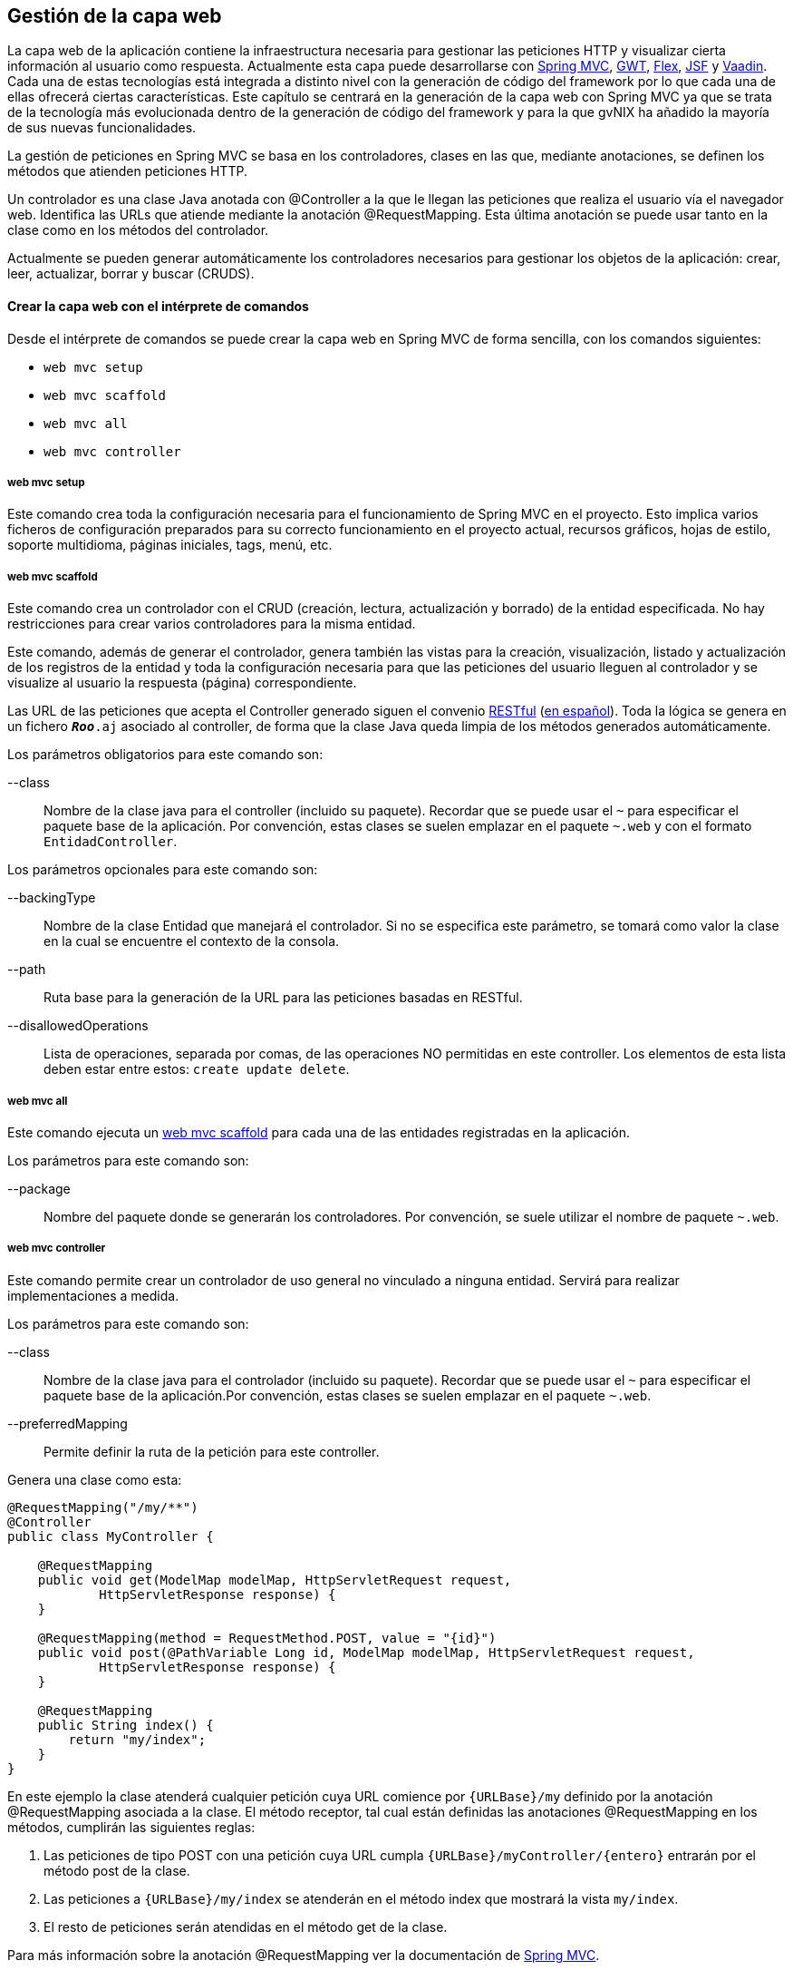 Gestión de la capa web
----------------------

//Push down level title
:leveloffset: 2


La capa web de la aplicación contiene la infraestructura necesaria para
gestionar las peticiones HTTP y visualizar cierta información al usuario
como respuesta. Actualmente esta capa puede desarrollarse con
http://docs.spring.io/spring/docs/3.2.4.RELEASE/spring-framework-reference/html/mvc.html[Spring
MVC], http://code.google.com/webtoolkit/[GWT],
http://www.adobe.com/es/products/flex.html[Flex],
http://javaserverfaces.java.net/[JSF] y https://vaadin.com/[Vaadin].
Cada una de estas tecnologías está integrada a distinto nivel con la
generación de código del framework por lo que cada una de ellas ofrecerá
ciertas características. Este capítulo se centrará en la generación de
la capa web con Spring MVC ya que se trata de la tecnología más
evolucionada dentro de la generación de código del framework y para la
que gvNIX ha añadido la mayoría de sus nuevas funcionalidades.

La gestión de peticiones en Spring MVC se basa en los controladores,
clases en las que, mediante anotaciones, se definen los métodos que
atienden peticiones HTTP.

Un controlador es una clase Java anotada con @Controller a la que le
llegan las peticiones que realiza el usuario vía el navegador web.
Identifica las URLs que atiende mediante la anotación @RequestMapping.
Esta última anotación se puede usar tanto en la clase como en los
métodos del controlador.

Actualmente se pueden generar automáticamente los controladores
necesarios para gestionar los objetos de la aplicación: crear, leer,
actualizar, borrar y buscar (CRUDS).

Crear la capa web con el intérprete de comandos
-----------------------------------------------

Desde el intérprete de comandos se puede crear la capa web en Spring MVC
de forma sencilla, con los comandos siguientes:

* `web mvc setup`
* `web mvc scaffold`
* `web mvc all`
* `web mvc controller`

web mvc setup
~~~~~~~~~~~~~

Este comando crea toda la configuración necesaria para el funcionamiento
de Spring MVC en el proyecto. Esto implica varios ficheros de
configuración preparados para su correcto funcionamiento en el proyecto
actual, recursos gráficos, hojas de estilo, soporte multidioma, páginas
iniciales, tags, menú, etc.

web mvc scaffold
~~~~~~~~~~~~~~~~

Este comando crea un controlador con el CRUD (creación, lectura,
actualización y borrado) de la entidad especificada. No hay
restricciones para crear varios controladores para la misma entidad.

Este comando, además de generar el controlador, genera también las
vistas para la creación, visualización, listado y actualización de los
registros de la entidad y toda la configuración necesaria para que las
peticiones del usuario lleguen al controlador y se visualize al usuario
la respuesta (página) correspondiente.

Las URL de las peticiones que acepta el Controller generado siguen el
convenio
http://en.wikipedia.org/wiki/Representational_State_Transfer[RESTful]
(http://es.wikipedia.org/wiki/Representational_State_Transfer[en
español]). Toda la lógica se genera en un fichero `*_Roo_*.aj` asociado
al controller, de forma que la clase Java queda limpia de los métodos
generados automáticamente.

Los parámetros obligatorios para este comando son:

--class::
  Nombre de la clase java para el controller (incluido su paquete).
  Recordar que se puede usar el `~` para especificar el paquete base de
  la aplicación. Por convención, estas clases se suelen emplazar en el
  paquete `~.web` y con el formato `EntidadController`.

Los parámetros opcionales para este comando son:

--backingType::
  Nombre de la clase Entidad que manejará el controlador. Si no se
  especifica este parámetro, se tomará como valor la clase en la cual se
  encuentre el contexto de la consola.
--path::
  Ruta base para la generación de la URL para las peticiones basadas en
  RESTful.
--disallowedOperations::
  Lista de operaciones, separada por comas, de las operaciones NO
  permitidas en este controller. Los elementos de esta lista deben estar
  entre estos: `create update
              delete`.

web mvc all
~~~~~~~~~~~

Este comando ejecuta un
link:#_web_mvc_scaffold[web
mvc scaffold] para cada una de las entidades registradas en la
aplicación.

Los parámetros para este comando son:

--package::
  Nombre del paquete donde se generarán los controladores. Por
  convención, se suele utilizar el nombre de paquete `~.web`.

web mvc controller
~~~~~~~~~~~~~~~~~~

Este comando permite crear un controlador de uso general no vinculado a
ninguna entidad. Servirá para realizar implementaciones a medida.

Los parámetros para este comando son:

--class::
  Nombre de la clase java para el controlador (incluido su paquete).
  Recordar que se puede usar el `~` para especificar el paquete base de
  la aplicación.Por convención, estas clases se suelen emplazar en el
  paquete `~.web`.
--preferredMapping::
  Permite definir la ruta de la petición para este controller.


Genera una clase como esta:

------------------------------------------------------------------------------------------
@RequestMapping("/my/**")
@Controller
public class MyController {

    @RequestMapping
    public void get(ModelMap modelMap, HttpServletRequest request,
            HttpServletResponse response) {
    }

    @RequestMapping(method = RequestMethod.POST, value = "{id}")
    public void post(@PathVariable Long id, ModelMap modelMap, HttpServletRequest request,
            HttpServletResponse response) {
    }

    @RequestMapping
    public String index() {
        return "my/index";
    }
}
------------------------------------------------------------------------------------------

En este ejemplo la clase atenderá cualquier petición cuya URL comience
por `{URLBase}/my` definido por la anotación @RequestMapping asociada a
la clase. El método receptor, tal cual están definidas las anotaciones
@RequestMapping en los métodos, cumplirán las siguientes reglas:

1.  Las peticiones de tipo POST con una petición cuya URL cumpla
`{URLBase}/myController/{entero}` entrarán por el método post de la
clase.
2.  Las peticiones a `{URLBase}/my/index` se atenderán en el método
index que mostrará la vista `my/index`.
3.  El resto de peticiones serán atendidas en el método get de la clase.

Para más información sobre la anotación @RequestMapping ver la
documentación de
http://docs.spring.io/spring/docs/3.2.4.RELEASE/spring-framework-reference/html/mvc.html#mvc-ann-requestmapping[Spring
MVC].

Este comando, además, generará la vista la vista
`WEB-INF/views/my/index.jspx`, añadirá una entrada de menú para ella y
actualizará el fichero `WEB-INF/i18n/application.properties` con
entradas de internacionalización.

Proyecto ejemplo
~~~~~~~~~~~~~~~~

Continuando con el proyecto del tutorial, la capa web de la aplicación
de venta de pizzas se creará con la siguiente secuencia de comandos:

-------------------------------------------------------
~.domain.PizzaOrder roo> web mvc setup
~.domain.PizzaOrder roo> web mvc all --package ~.web
-------------------------------------------------------

Crear la capa web con un IDE
----------------------------

Para que una clase `Java` sea un controlador de Spring MVC debe estar
anotada con la anotación @Controller y añadir la anotación
http://docs.spring.io/spring/docs/3.2.4.RELEASE/spring-framework-reference/html/mvc.html#mvc-ann-requestmapping[@RequestMapping]
como convenga para definir la correspondencia entre una URL y los
métodos del controlador. Los controladores pueden ser a medida, para
realizar las operaciones específicas o se pueden crear controladores
para la gestión del CRUD (creación, lectura, actualización y borrado) de
las entidades.

Controlador a medida
~~~~~~~~~~~~~~~~~~~~

Para crear un controlador a medida, además de generar la clase con la
anotaciones pertinentes, se debe tener en cuenta las siguientes
cuestiones:

* Si se utiliza una vista, crearla dentro de `WEB-INF/views/{path}`
junto con un fichero `WEB-INF/views/{path}/views.xml` de configuración
del `Tiles`.
* Si se utilizan cadenas de literales susceptibles de
internacionalización, darlas de alta en los ficheros
`WEB-INF/i18n/*.properties` para los idiomas disponibles.

Controlador CRUD
~~~~~~~~~~~~~~~~

Se puede crear un controlador en Spring MVC que realice de forma
automática la creación, lectura, actualización y borrado de registros de
la entidad. Estas clases tienen el siguiente aspecto:

---------------------------------------------------------------
@RequestMapping("/bases")
@Controller
@RooWebScaffold(path = "bases", formBackingObject = Base.class)
public class BaseController {
}
---------------------------------------------------------------

Estas clases contienen, además de las anotaciones ya explicadas, la
anotación @RooWebScaffold que admite los siguientes atributos
obligatorios:

path::
  Ruta base del controlador. Debe coincidir con la ruta de la anotación
  @RequestMapping de la clase. También se usará como ruta base para
  crear las vistas automáticas a partir de `WEB-INF/views/` en la
  aplicación.
formBackingObject::
  Objeto que maneja el controlador. Debe ser una clase java anotada como
  entidad.
update, delete y create::
  Define si deben permitirse estas operaciones en el controlador. Por
  defecto `true`.
populateMethods::
  Indica si deben generarse los métodos encargados de publicar las
  listas de valores que sean necesarias en las vistas. Por defecto
  `True`.

Cuando el framework detecte la anotación realizará las siguientes
operaciones:

1.  Creará un fichero *_Roo_Controller.aj donde generará todos los
métodos para gestionar las peticiones que lleguen al controller.
2.  Añadirá las vistas necesarias en `WEB-INF/views/{nombre_controller}`
para gestionar las acciones configuradas en la anotación (creación,
actualización y/o borrado).
3.  Añadirá las entradas de menú necesarias.
4.  Añadirá en el fichero `WEB-INF/i18n/application.properties` las
entradas multidioma necesarias.

Código generado en las vistas de la capa web
~~~~~~~~~~~~~~~~~~~~~~~~~~~~~~~~~~~~~~~~~~~~

Cuando se genera capa web de la aplicación lo hace generando ficheros
jspx y tagx. Los ficheros jspx no son más que JSPs que tienen un formato
XML válido. A su vez las jspx hacen uso de tags de las librerías JSTL,
Spring Framework y otras que se generán también como parte de la
aplicación ubicadas en WEB-INF/tags.

Ya que es una buena práctica la reutilización de código o de componentes
de la vista web, se utiliza el motor de plantillas
http://tiles.apache.org/[Apache Tiles]. Este motor de plantillas permite
definir fragmentos que pueden ser integrados en una página completa en
tiempo de ejecución, facilitando el desarrollo de la capa de
presentación de una forma consistente en toda la aplicación.

.Estructura de archivos de las vistas en la capa web

En el proyecto de ejemplo PizzaShop, se habrá creado hasta el momento la
estructura de directorios y archivos que se puede ver en la siguiente
imagen:

image::webinf-tree.png[Estructura archivos Pizza Shop,align=center]

De todas las carpetas anteriores el desarrollo se centrará en _layouts,
tags y views_.

[[Tiles]]
.Motor de plantillas: Tiles

Dentro de _views_ hay varios ficheros jspx y varias carpetas. Entre los
ficheros se encuentra _views.xml_. Este fichero establece la
configuración de vistas que Tiles deberá generar. Tiles se basa en que
todas las vistas de una aplicación web son similares, tienen el mismo
diseño y estructura, pero cada página está compuesta de distintos trozos
que conforman el contenido pero siempre colocados de la misma forma. Al
mismo tiempo permite modificar ciertos aspectos del diseño para
adaptarlos a las necesidades de una vista concreta. Por ejemplo, es
común que una página web tenga una cabecera, donde se puede ver el
título de la misma, un menú con las distintas secciones que hay en el
site, un pie de página y una parte principal con el contenido. Tiles nos
brinda la posibilidad de especificar que una disposición de la página
contiene estos cuatro bloques, pero por contra en alguna sección o
situación (por ejemplo: el usuario de la web está o no logado en la
aplicación) se desea que el menú no se muestre.

-----------------------------------------------------------------
<definition name="index" extends="default">
  <put-attribute name="body" value="/WEB-INF/views/index.jspx" />
</definition>
-----------------------------------------------------------------

El código anterior, extraido de _view.xml_, define una vista llamada
_index_ que se basa en, extiende de, otra vista _default_ y a la que se
le pasa como atributo _body_ la página definida por el fichero
_index.jspx._ La definición de la vista _default_ ayudará a entender
esta otra. _default_ se define en el fichero
_WEB-INF/layouts/layouts.xml_.

--------------------------------------------------------------------
<definition name="default" template="/WEB-INF/layouts/default.jspx">
  <put-attribute name="header" value="/WEB-INF/views/header.jspx" />
  <put-attribute name="menu" value="/WEB-INF/views/menu.jspx" />
  <put-attribute name="footer" value="/WEB-INF/views/footer.jspx" />
</definition>
--------------------------------------------------------------------

En la definición de esta vista se indica que la plantilla (_template_)
que va a dibujar está parte de la web está programada en la JSP
_default.jspx_. Además, aquí ya se observan otros fragmentos que van a
definir la composición de la vista: la cabecera (_header_), menú
(_menu_) y pie de página (_footer_), los cuales serán dibujados por las
respectivas páginas jspx. Volviendo a la definición de la vista _index_
del fragmento de código anterior, se observa cómo uniendo los atributos
de las dos definiciones se obtiene que la vista _index_ se compone de
los cuatro fragmentos que comentados anteriormente: cabecera, menú, pie
de página y cuerpo. Así pues, es sencillo definir una nueva vista con
esta misma estructura simplemente indicando que el contenido principal,
el cuerpo, viene definido por otra JSP cualquiera.

Como aclaración, se puede analizar el contenido del fichero
_default.jspx_:

---------------------------------------------------------------------------------
<html xmlns:jsp="http://java.sun.com/JSP/Page"
 xmlns:c="http://java.sun.com/jsp/jstl/core"
 xmlns:tiles="http://tiles.apache.org/tags-tiles"
 xmlns:spring="http://www.springframework.org/tags"
 xmlns:util="urn:jsptagdir:/WEB-INF/tags/util" >

  <jsp:output doctype-root-element="HTML" doctype-system="about:legacy-compat" />

  <jsp:directive.page contentType="text/html;charset=UTF-8" />
  <jsp:directive.page pageEncoding="UTF-8" />

  <head>
    <meta http-equiv="Content-Type" content="text/html; charset=UTF-8" />
    <meta http-equiv="X-UA-Compatible" content="IE=8" />




    <title><spring:message code="welcome_h3" arguments="${app_name}" /></title>
  </head>

  <body class="tundra spring">
    <div id="wrapper">

      <tiles:insertAttribute name="menu" ignore="true" />
      <div id="main">

        <tiles:insertAttribute name="footer" ignore="true"/>
      </div>
    </div>
  </body>
</html>
---------------------------------------------------------------------------------

En el fragmento de código anterior aparecen etiquetas de HTML y algunas
otras etiquetas resaltadas en negrita. *<util:load-scripts />* es una
etiqueta definida dentro del proyecto, luego se verá su finalidad. Las
etiquetas *<spring:message .../>* son de Spring Framework y sirven para
mostrar texto traducido a los distintos idiomas soportados por la
aplicación. Por último las etiquetas *<tiles:insertAttribute ...
ignore="true" />* son propias de Tiles y permiten insertar en esa
posición de la página JSP el contenido del fichero que se ha
especificado en la definición de las vistas como parámetro (_head, menu,
body, footer_). Cabe destacar el atributo _ignore_ que acompaña a alguna
de estas etiquetas. El atributo _ignore_ con valor _true_ indica que, si
el bloque que debe insertarse en el lugar de esa etiqueta no está
establecido en la definición de la vista, lo ignore y siga con el
dibujado del resto de la página, por contra, en ausencia de este
atributo o con valor _false_, al dibujar la página, si el bloque a
insertar no está definido, se produciría una excepción en tiempo de
ejecución y por tanto no se dibujaría la página.

Con esto ya se conoce el funcionamiento del motor de plantillas usado en
el framework, a continuación se verá el resto de directorios y ficheros
que componen la capa web de la aplicación.

.Vistas CRUD (Create, Read, Update, Delete)

Observando las carpetas contenidas en la carpeta views, se puede
observar que hay una carpeta por cada una de las entidades de la lógica
de negocio. Cada una de estas carpetas contiene las páginas JSP que
dibujarán las vistas para las operaciones de Creación (Create), Lectura
(Read), Modificación (Update) y Borrado (Delete). Tomando como ejemplo
la entidad _bases_:

---------------
bases
|-- create.jspx
|-- list.jspx
|-- show.jspx
|-- update.jspx
`-- views.xml
---------------

Cabe destacar que también existe un archivo _views.xml_. También se
trata de un archivo de definiciones de vistas. Mirando su contendo se
observa que define varias vistas que se basan en _default_ tal y como se
ha comentado anteriormente pero cada una de ellas define un _body_ con
una JSP distinta.

Parece bastante evidente cual es el cometido de cada una de las JSP:

* _create.jspx_ muestra el formulario de creación de un nuevo registro
de la entidad Base,
* _list.jspx_ muestra el listado de todas las bases de pizza existentes,
* _show.jspx_ mostrará la información detallada de la base de pizza
seleccionada
* y por último _update.jspx_ muestra el formulario de actualización del
registro.

No hay una JSP dedicada al borrado de registros porque ya se incluye un
botón para el borrado de un registro tanto en _show_ como en _list_.

.Componentes de las JSP de las vistas CRUD

Se van a analizar los componentes que forman las vistas CRUD del
proyecto.

[NOTE]
====
Se listan algunos componentes que pueden aparecer en cada vista aunque
cada uno de estos componentes puede no aparecer, aparecer varias veces o
aparecer otros distintos dependiendo de los campos a informar.
====

*create.jspx*

-------------------
<form:create>
  <field:input/>
  <field:datetime/>
  <field:select/>
</form:create>
<form:dependency/>
-------------------

_<form:create/>_ define un formulario en el que los campos vienen
definidos por las etiquetas _<field:xxxx/>_. Las etiquetas _form_
generan el código HTML correspondiente a la infraestructura de un
formulario de creación siguiendo la definición RESTful. Las etiquetas
_field_ generan el código HTML necesario para mostrar campos de texto,
introducción de fechas o desplegables de selección. En este caso cada
campo puede utilizar una etiqueta distinta en función del tipo de datos
que contenga y la forma en la que se desee presentar su información en
pantalla.

*list.jspx*

-------------------
<page:list>
  <table:table>
    <table:column/>
  </table:table>
</page:list>
-------------------

_<table:table/>_ y _<page:list/>_ generarán el HTML de una página y una
tabla donde las distintas columnas serán los campos indicados a través
de la etiqueta _<table:column/>_ y en cada fila se emplazará cada uno de
los registros de la entidad paginados. Puesto que esta página solo
proporciona la visualización de los valores de cada campo sin edición,
no es necesario especificar distintos tipos de columna para cada campo.

*show.jspx*

------------------
<page:show>
  <field:display/>
</page:show>
------------------

Muestra los campos de un registro concreto de la entidad en formato
texto en la que cada campo se representa mediante la etiqueta
_<field:display/>_. Esta página también solo proporciona visualización
de valores, por lo que tampoco es necesario especificar distintos tipos
de columna para cada campo.

*update.jspx*

-------------------
<form:update>
  <field:input/>
  <field:datetime/>
  <field:select/>
</form:update>
-------------------

Se comporta de forma muy parecida a la página _create.jspx_ pero esta
página permite la actualización de los datos de un registro. Las
etiquetas _field_ que aparecen sirven en este caso para la modificación
de un registro y son exáctamente las mismas que en el caso del alta de
un nuevo registro.

Visualización de entidades en la capa web
-----------------------------------------

Con los componentes <field:display/>, <table:column/> y <field:.../> se
consigue mostrar datos de las entidades de la aplicación, es decir, en
el proyecto PizzaShop de ejemplo, tomando la definición de la página
jspx de listado de como la entidad PizzaOrder:

----------------------------------------------------------------------------
<field:display
        id="s_com_disid_roo_pizzashop_domain__pizzas" object="${pizzaorder}"
        z="WSxjsiiEWhA5vo8ecxRoox5EjKA="/>
----------------------------------------------------------------------------

En la página se mostrará información de las Pizzas ligadas a un
PizzaOrder. El framework utilizará para la visualización en la capa web
de estos objetos relacionados los llamados *Converters*. Los Converters
son clases java que, como su nombre indica, convierten un objeto dado en
otro. En este caso particular de los Converters, el framework los
utiliza para convertir un objeto del modelo (cada Pizza) en una cadena
de forma que sea legible para un humano.

Este mecanismo está implementado en la clase java
_ApplicationConversionServiceFactoryBean.java_ que se puede encontrar en
el mismo paquete donde están los controladores de la aplicación. Esta
clase la genera el framework de manera automática al generar la capa
web. Tal y como se ha comentado en el apartado
link:#_código_generado_por_gvnix_roo[generación de código].

Asociado al _ApplicationConversionServiceFactoryBean.java_ existe un Aspecto Java
(fichero aj) con la declaración de los Converters y un método que los
registra para que estén disponibles a la hora de "convertir" una entidad
del modelo a la cadena que se mostrara en página.

Si la cadena que se visualiza en la página web no muestra la información
deseada para una entidad, se puede modificar el Converter de esa entidad
y adaptarlo a sus requerimientos. En la sección sobre modificación de
código se explica como hacerlo.

Mejoras de rendimiento
-----------------------

Se pueden implementar algunas mejoras de rendimiento definidas en la sección
link:#_evitar_la_carga_de_listas_de_valores_innecesarias[Evitar
la carga de listas de valores innecesarias].

//Return level title
:leveloffset: 0
